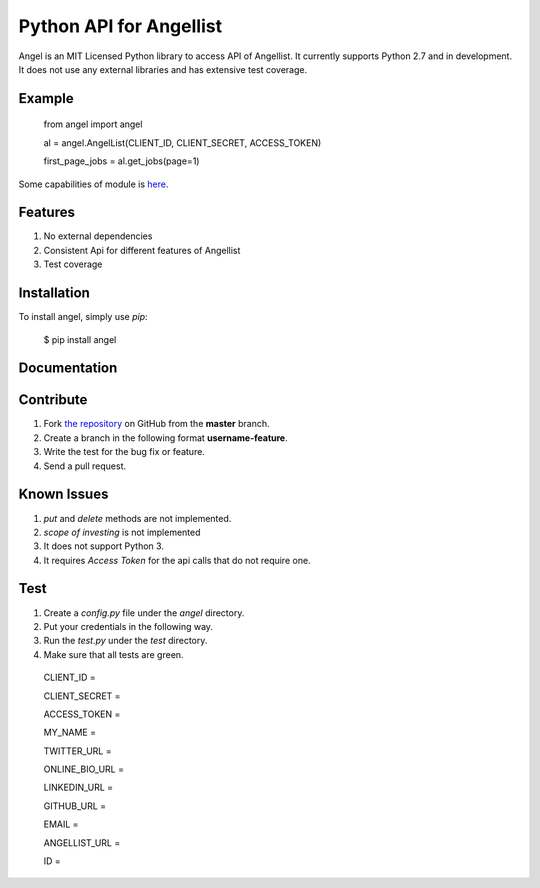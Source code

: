 Python API for Angellist
=========================
.. image:: https://badge.fury.io/py/angel.svg
    :target: http://badge.fury.io/py/angel

.. image:: https://travis-ci.org/bugra/angel-list.svg?branch=master
    :target: https://travis-ci.org/bugra/angel-list


Angel is an MIT Licensed Python library to access API of Angellist.
It currently supports Python 2.7 and in development. It does not use
any external libraries and has extensive test coverage.


Example
--------

    from angel import angel

    al = angel.AngelList(CLIENT_ID, CLIENT_SECRET, ACCESS_TOKEN)

    first_page_jobs = al.get_jobs(page=1)

Some capabilities of module is `here <http://nbviewer.ipython.org/urls/gist.githubusercontent.com/bugra/5236ca2c69695d2afa37/raw/f8ad23c7678880729e745377cfc9e75201a6b05a/Examples%20from%20Module>`_.

Features
--------
#. No external dependencies
#. Consistent Api for different features of Angellist
#. Test coverage

Installation
------------

To install angel, simply use `pip`:

  $ pip install angel


Documentation
-------------


Contribute
----------
#. Fork `the repository`_ on GitHub from the **master** branch.
#. Create a branch in the following format **username-feature**.
#. Write the test for the bug fix or feature.
#. Send a pull request.

.. _`the repository`: http://github.com/bugra/angel-list


Known Issues
-------------
#. `put` and `delete` methods are not implemented.
#. `scope of investing` is not implemented
#. It does not support Python 3.
#. It requires `Access Token` for the api calls that do not require one.

Test
----
#. Create a `config.py` file under the `angel` directory.
#. Put your credentials in the following way.
#. Run the `test.py` under the `test` directory.
#. Make sure that all tests are green.

  CLIENT_ID =

  CLIENT_SECRET =

  ACCESS_TOKEN =

  MY_NAME =

  TWITTER_URL =

  ONLINE_BIO_URL =

  LINKEDIN_URL =

  GITHUB_URL =

  EMAIL =

  ANGELLIST_URL =

  ID =



